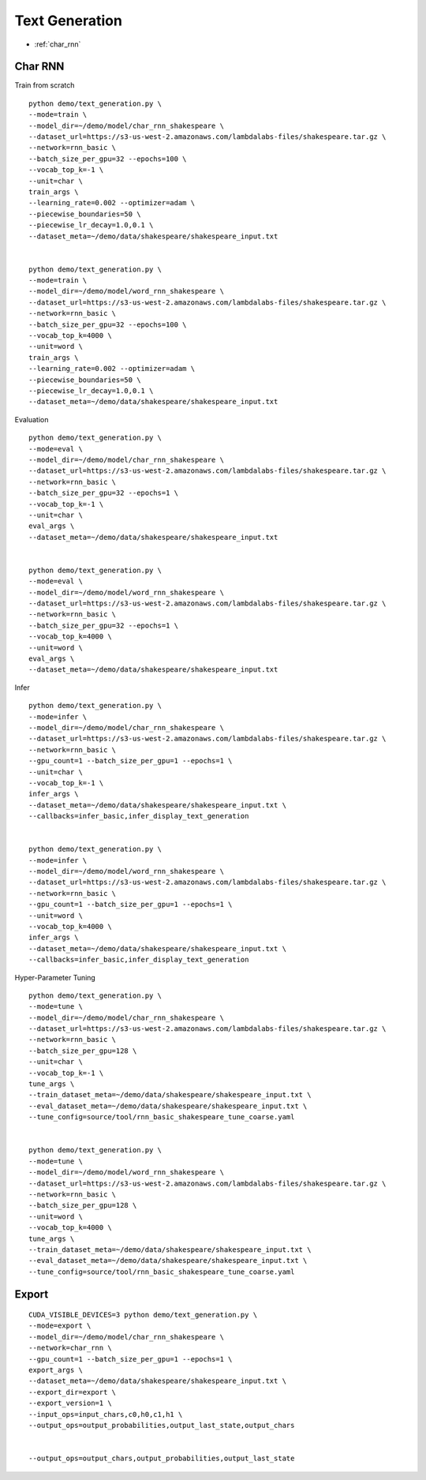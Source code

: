 Text Generation
========================================


* :ref:`char_rnn`

.. _char_rnn:


**Char RNN**
----------------------------------------------

Train from scratch

::

  python demo/text_generation.py \
  --mode=train \
  --model_dir=~/demo/model/char_rnn_shakespeare \
  --dataset_url=https://s3-us-west-2.amazonaws.com/lambdalabs-files/shakespeare.tar.gz \
  --network=rnn_basic \
  --batch_size_per_gpu=32 --epochs=100 \
  --vocab_top_k=-1 \
  --unit=char \
  train_args \
  --learning_rate=0.002 --optimizer=adam \
  --piecewise_boundaries=50 \
  --piecewise_lr_decay=1.0,0.1 \
  --dataset_meta=~/demo/data/shakespeare/shakespeare_input.txt


  python demo/text_generation.py \
  --mode=train \
  --model_dir=~/demo/model/word_rnn_shakespeare \
  --dataset_url=https://s3-us-west-2.amazonaws.com/lambdalabs-files/shakespeare.tar.gz \
  --network=rnn_basic \
  --batch_size_per_gpu=32 --epochs=100 \
  --vocab_top_k=4000 \
  --unit=word \
  train_args \
  --learning_rate=0.002 --optimizer=adam \
  --piecewise_boundaries=50 \
  --piecewise_lr_decay=1.0,0.1 \
  --dataset_meta=~/demo/data/shakespeare/shakespeare_input.txt


Evaluation

::

  python demo/text_generation.py \
  --mode=eval \
  --model_dir=~/demo/model/char_rnn_shakespeare \
  --dataset_url=https://s3-us-west-2.amazonaws.com/lambdalabs-files/shakespeare.tar.gz \
  --network=rnn_basic \
  --batch_size_per_gpu=32 --epochs=1 \
  --vocab_top_k=-1 \
  --unit=char \
  eval_args \
  --dataset_meta=~/demo/data/shakespeare/shakespeare_input.txt


  python demo/text_generation.py \
  --mode=eval \
  --model_dir=~/demo/model/word_rnn_shakespeare \
  --dataset_url=https://s3-us-west-2.amazonaws.com/lambdalabs-files/shakespeare.tar.gz \
  --network=rnn_basic \
  --batch_size_per_gpu=32 --epochs=1 \
  --vocab_top_k=4000 \
  --unit=word \
  eval_args \
  --dataset_meta=~/demo/data/shakespeare/shakespeare_input.txt

Infer

::

  python demo/text_generation.py \
  --mode=infer \
  --model_dir=~/demo/model/char_rnn_shakespeare \
  --dataset_url=https://s3-us-west-2.amazonaws.com/lambdalabs-files/shakespeare.tar.gz \
  --network=rnn_basic \
  --gpu_count=1 --batch_size_per_gpu=1 --epochs=1 \
  --unit=char \
  --vocab_top_k=-1 \
  infer_args \
  --dataset_meta=~/demo/data/shakespeare/shakespeare_input.txt \
  --callbacks=infer_basic,infer_display_text_generation


  python demo/text_generation.py \
  --mode=infer \
  --model_dir=~/demo/model/word_rnn_shakespeare \
  --dataset_url=https://s3-us-west-2.amazonaws.com/lambdalabs-files/shakespeare.tar.gz \
  --network=rnn_basic \
  --gpu_count=1 --batch_size_per_gpu=1 --epochs=1 \
  --unit=word \
  --vocab_top_k=4000 \
  infer_args \
  --dataset_meta=~/demo/data/shakespeare/shakespeare_input.txt \
  --callbacks=infer_basic,infer_display_text_generation
  

Hyper-Parameter Tuning

::

  python demo/text_generation.py \
  --mode=tune \
  --model_dir=~/demo/model/char_rnn_shakespeare \
  --dataset_url=https://s3-us-west-2.amazonaws.com/lambdalabs-files/shakespeare.tar.gz \
  --network=rnn_basic \
  --batch_size_per_gpu=128 \
  --unit=char \
  --vocab_top_k=-1 \
  tune_args \
  --train_dataset_meta=~/demo/data/shakespeare/shakespeare_input.txt \
  --eval_dataset_meta=~/demo/data/shakespeare/shakespeare_input.txt \
  --tune_config=source/tool/rnn_basic_shakespeare_tune_coarse.yaml


  python demo/text_generation.py \
  --mode=tune \
  --model_dir=~/demo/model/word_rnn_shakespeare \
  --dataset_url=https://s3-us-west-2.amazonaws.com/lambdalabs-files/shakespeare.tar.gz \
  --network=rnn_basic \
  --batch_size_per_gpu=128 \
  --unit=word \
  --vocab_top_k=4000 \
  tune_args \
  --train_dataset_meta=~/demo/data/shakespeare/shakespeare_input.txt \
  --eval_dataset_meta=~/demo/data/shakespeare/shakespeare_input.txt \
  --tune_config=source/tool/rnn_basic_shakespeare_tune_coarse.yaml

**Export**
------------

::

  CUDA_VISIBLE_DEVICES=3 python demo/text_generation.py \
  --mode=export \
  --model_dir=~/demo/model/char_rnn_shakespeare \
  --network=char_rnn \
  --gpu_count=1 --batch_size_per_gpu=1 --epochs=1 \
  export_args \
  --dataset_meta=~/demo/data/shakespeare/shakespeare_input.txt \
  --export_dir=export \
  --export_version=1 \
  --input_ops=input_chars,c0,h0,c1,h1 \
  --output_ops=output_probabilities,output_last_state,output_chars


  --output_ops=output_chars,output_probabilities,output_last_state